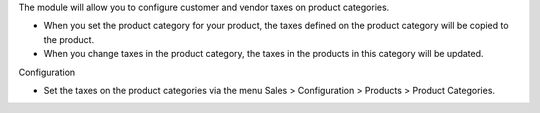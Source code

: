 The module will allow you to configure customer and vendor taxes on product categories.

- When you set the product category for your product, the taxes defined on the product category will be copied to the product.
- When you change taxes in the product category, the taxes in the products in this category will be updated.

Configuration

- Set the taxes on the product categories via the menu Sales > Configuration > Products > Product Categories.

